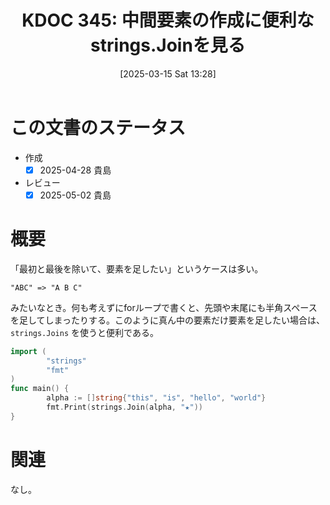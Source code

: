 :properties:
:ID: 20250315T132844
:mtime:    20250627000541
:ctime:    20250315132855
:end:
#+title:      KDOC 345: 中間要素の作成に便利なstrings.Joinを見る
#+date:       [2025-03-15 Sat 13:28]
#+filetags:   :wiki:
#+identifier: 20250315T132844

* この文書のステータス
- 作成
  - [X] 2025-04-28 貴島
- レビュー
  - [X] 2025-05-02 貴島

* 概要
「最初と最後を除いて、要素を足したい」というケースは多い。

#+begin_src
"ABC" => "A B C"
#+end_src

みたいなとき。何も考えずにforループで書くと、先頭や末尾にも半角スペースを足してしまったりする。このように真ん中の要素だけ要素を足したい場合は、 ~strings.Joins~ を使うと便利である。

#+begin_src go :results output
  import (
          "strings"
          "fmt"
  )
  func main() {
          alpha := []string{"this", "is", "hello", "world"}
          fmt.Print(strings.Join(alpha, "★"))
  }
#+end_src

#+RESULTS:
#+begin_src
this★is★hello★world
#+end_src

* 関連

なし。
